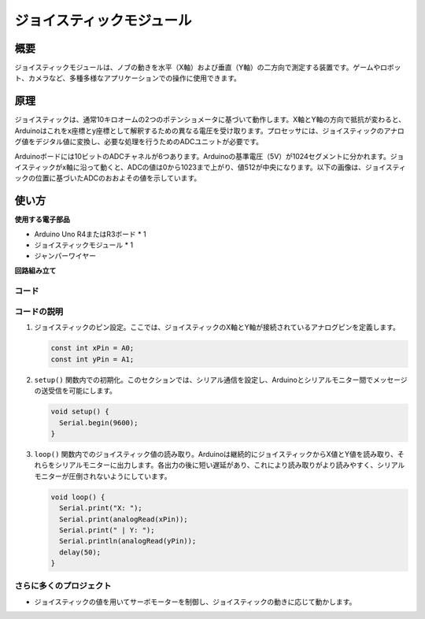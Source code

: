 .. _cpn_joystick:

ジョイスティックモジュール
==========================

.. image:: img/19_joystick.png
    :width: 400
    :align: center

概要
---------------------------
ジョイスティックモジュールは、ノブの動きを水平（X軸）および垂直（Y軸）の二方向で測定する装置です。ゲームやロボット、カメラなど、多種多様なアプリケーションでの操作に使用できます。

原理
---------------------------
ジョイスティックは、通常10キロオームの2つのポテンショメータに基づいて動作します。X軸とY軸の方向で抵抗が変わると、Arduinoはこれをx座標とy座標として解釈するための異なる電圧を受け取ります。プロセッサには、ジョイスティックのアナログ値をデジタル値に変換し、必要な処理を行うためのADCユニットが必要です。

Arduinoボードには10ビットのADCチャネルが6つあります。Arduinoの基準電圧（5V）が1024セグメントに分かれます。ジョイスティックがx軸に沿って動くと、ADCの値は0から1023まで上がり、値512が中央になります。以下の画像は、ジョイスティックの位置に基づいたADCのおおよその値を示しています。

.. image:: img/19_joystick_xy.png
    :width: 400
    :align: center

使い方
---------------------------

**使用する電子部品**

- Arduino Uno R4またはR3ボード * 1
- ジョイスティックモジュール * 1
- ジャンパーワイヤー

**回路組み立て**

.. image:: img/19_joystick_module_circuit.png
    :width: 600
    :align: center

.. raw:: html
    
    <br/><br/>   

コード
^^^^^^^^^^^^^^^^^^^^

.. raw:: html
    
    <iframe src=https://create.arduino.cc/editor/sunfounder01/3233bdfb-21b1-4358-a8cb-a0b2badeb173/preview?embed style="height:510px;width:100%;margin:10px 0" frameborder=0></iframe>


.. raw:: html

   <video loop autoplay muted style = "max-width:100%">
      <source src="../_static/video/basic/19-component_joystick.mp4"  type="video/mp4">
      Your browser does not support the video tag.
   </video>
   <br/><br/>  

コードの説明
^^^^^^^^^^^^^^^^^^^^

#. ジョイスティックのピン設定。ここでは、ジョイスティックのX軸とY軸が接続されているアナログピンを定義します。

   .. code-block:: arduino

      const int xPin = A0;
      const int yPin = A1;

#. ``setup()`` 関数内での初期化。このセクションでは、シリアル通信を設定し、Arduinoとシリアルモニター間でメッセージの送受信を可能にします。

   .. code-block:: arduino

      void setup() {
        Serial.begin(9600);
      }

#. ``loop()`` 関数内でのジョイスティック値の読み取り。Arduinoは継続的にジョイスティックからX値とY値を読み取り、それらをシリアルモニターに出力します。各出力の後に短い遅延があり、これにより読み取りがより読みやすく、シリアルモニターが圧倒されないようにしています。

   .. code-block:: arduino
       
      void loop() {
        Serial.print("X: ");
        Serial.print(analogRead(xPin));
        Serial.print(" | Y: ");
        Serial.println(analogRead(yPin));
        delay(50);
      }

さらに多くのプロジェクト
^^^^^^^^^^^^^^^^^^^^^^^

- ジョイスティックの値を用いてサーボモーターを制御し、ジョイスティックの動きに応じて動かします。


